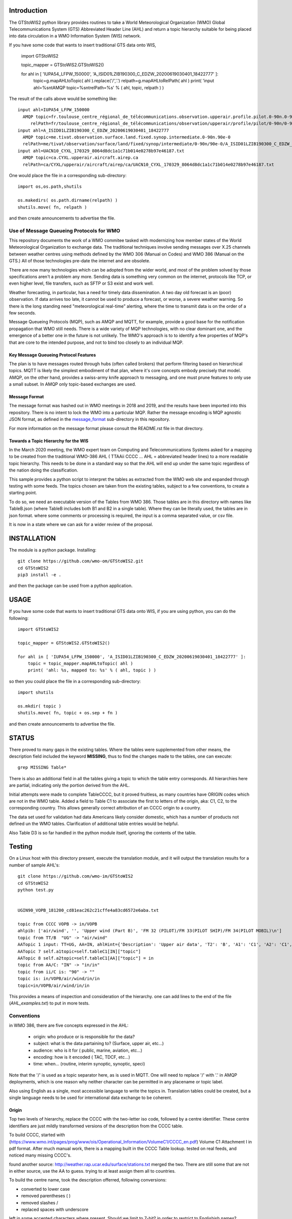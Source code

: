 
Introduction
~~~~~~~~~~~~

The GTStoWIS2 python library provides routines to take a World Meteorological Organization (WMO)
Global Telecommunications System (GTS) Abbreviated Header Line (AHL) and return
a topic hierarchy suitable for being placed into data circulation in a WMO Information System (WIS)
network.

If you have some code that wants to insert traditional GTS data onto WIS,

   import GTStoWIS2

   topic_mapper = GTStoWIS2.GTStoWIS2()

   for ahl in [ 'IUPA54_LFPW_150000', 'A_ISID01LZIB190300_C_EDZW_20200619030401_18422777' ]:
        topic=g.mapAHLtoTopic( ahl ).replace('/','.')
        relpath=g.mapAHLtoRelPath( ahl )
        print( 'input ahl=%s\n\tAMQP topic=%s\n\trelPath=%s' % ( ahl, topic, relpath ) )


The result of the calls above would be something like::

  input ahl=IUPA54_LFPW_150000
    AMQP topic=fr.toulouse_centre_régional_de_télécommunications.observation.upperair.profile.pilot.0-90n.0-90w
       relPath=fr/toulouse_centre_régional_de_télécommunications/observation/upperair/profile/pilot/0-90n/0-90w/IUPA54_LFPW_150000.bufr
  input ahl=A_ISID01LZIB190300_C_EDZW_20200619030401_18422777
    AMQP topic=me.tivat.observation.surface.land.fixed.synop.intermediate.0-90n.90e-0
    relPath=me/tivat/observation/surface/land/fixed/synop/intermediate/0-90n/90e-0/A_ISID01LZIB190300_C_EDZW_20200619030401_18422777.bufr
  input ahl=UACN10_CYXL_170329_8064d8dc1a1c71b014e0278b97e46187.txt
    AMQP topic=ca.CYXL.upperair.aircraft.airep.ca
    relPath=ca/CYXL/upperair/aircraft/airep/ca/UACN10_CYXL_170329_8064d8dc1a1c71b014e0278b97e46187.txt

One would place the file in a corresponding sub-directory::

   import os,os.path,shutils

   os.makedirs( os.path.dirname(relpath) ) 
   shutils.move( fn, relpath )

and then create announcements to advertise the file.




Use of Message Queueing Protocols for WMO
=========================================

This repository documents the work of a WMO commitee tasked with modernizing
how member states of the World Meteorological Organization to exchange data. 
The traditional techniques involve sending messages over X.25 channels between
weather centres using methods defined by the WMO 306 (Manual on Codes) and WMO 386 
(Manual on the GTS.) All of those technologies pre-date the internet and are obsolete. 

There are now many technologies which can be adopted from the wider world, and
most of the problem solved by those specifications aren't a problem any more.
Sending data is something very common on the internet, protocols like TCP, or even
higher level, file transfers, such as SFTP or S3 exist and work well.

Weather forecasting, in particular, has a need for timely data dissemination.
A two day old forecast is an (poor) observation. If data arrives too late, it 
cannot be used to produce a forecast, or worse, a severe weather warning. 
So there is the long standing need "meteorological real-time" alerting, where 
the time to transmit data is on the order of a few seconds.

Message Queueing Protocols (MQP), such as AMQP and MQTT, for example, provide a
good base for the notification propagation that WMO still needs. There is a wide 
variety of MQP technologies, with no clear dominant one, and the emergence
of a better one in the future is not unlikely. The WMO's approach is to
to identify a few properties of MQP's that are core to the intended purpose, 
and not to bind too closely to an individual MQP.


Key Message Queueing Protocol Features
--------------------------------------

The plan is to have messages routed through hubs (often called brokers)
that perform filtering based on hierarchical topics. MQTT is likely the
simplest embodiment of that plan, where it's core concepts embody precisely that
model.  AMQP, on the other hand, provides a swiss-army knife approach to messaging,
and one must prune features to only use a small subset. In AMQP only topic-based 
exchanges are used.


Message Format
--------------

The message format was hashed out in WMO meetings in 2018 and 2019, and
the results have been imported into this repository.  There is no intent to 
lock the WMO into a particular MQP.  Rather the message encoding is MQP 
agnostic JSON format, as defined in the `message_format <message_format>`_ 
sub-directory in this repository.

For more information on the message format please consult the README.rst
file in that directory.


Towards a Topic Hierarchy for the WIS
-------------------------------------

In the March 2020 meeting, the WMO expert team on Computing and Telecommunications 
Systems asked for a mapping to be created from the traditional WMO-386 AHL (
TTAAii CCCC ... AHL = abbreviated header lines) to a more readable topic hierarchy. 
This needs to be done in a standard way so that the AHL will end up under the 
same topic regardless of the nation doing the classification. 

This sample provides a python script to interpret the tables 
as extracted from the WMO web site and expanded through testing with some
feeds. The topics chosen are taken from the existing tables, subject
to a few conventions, to create a starting point.

To do so, we need an executable version of the Tables from WMO 386. 
Those tables are in this directory with names like TableB.json
(where TableB includes both B1 and B2 in a single table). Where they
can be literally used, the tables are in json format. where some comments or
processing is required, the input is a comma separated value, or csv file.

It is now in a state where we can ask for a wider review of the proposal.

INSTALLATION
~~~~~~~~~~~~

The module is a python package. 
Installing::

   git clone https://github.com/wmo-om/GTStoWIS2.git
   cd GTStoWIS2
   pip3 install -e .

and then the package can be used from a python application.


USAGE
~~~~~

If you have some code that wants to insert traditional GTS data onto WIS,
if you are using python, you can do the following::

   import GTStoWIS2

   topic_mapper = GTStoWIS2.GTStoWIS2()

   for ahl in [ 'IUPA54_LFPW_150000', 'A_ISID01LZIB190300_C_EDZW_20200619030401_18422777' ]:
       topic = topic_mapper.mapAHLtoTopic( ahl )
       print( 'ahl: %s, mapped to: %s' % ( ahl, topic ) )

so then you could place the file in a corresponding sub-directory::

   import shutils

   os.mkdir( topic ) 
   shutils.move( fn, topic + os.sep + fn )

and then create announcements to advertise the file.


STATUS
~~~~~~

There proved to many gaps in the existing tables. Where the tables were
supplemented from other means, the description field included the keyword
**MISSING**, thus to find the changes made to the tables, one can execute::

   grep MISSING Table*

There is also an additional field in all the tables giving a topic to which
the table entry corresponds. All hierarchies here are partial, indicating
only the portion derived from the AHL. 

Initial attempts were made to complete TableCCCC, but it proved fruitless,
as many countries have ORIGIN codes which are not in the WMO table.
Added a field to Table C1 to associate the first to letters of the origin,
aka: C1, C2,  to the corresponding country. This allows generally correct
attribution of an CCCC origin to a country.

The data set used for validation had data Americans likely consider
domestic, which has a number of products not defined un the WMO tables.
Clarification of additional table entries would be helpful.

Also Table D3 is so far handled in the python module itself, ignoring
the contents of the table.


Testing
~~~~~~~

On a Linux host with this directory present, execute the translation module, and
it will output the translation results for a number of sample AHL's::

   git clone https://github.com/wmo-im/GTStoWIS2
   cd GTStoWIS2
   python test.py


   UGIN90_VOPB_181200_cd81eac262c21cffe4a83cd6572e6aba.txt

   topic from CCCC VOPB -> in/VOPB 
   ahlpib: ['air/wind', '', 'Upper wind (Part B)', 'FM 32 (PILOT)/FM 33(PILOT SHIP)/FM 34(PILOT MOBIL)\n']
   topic from TT/B  "UG" -> "air/wind" 
   AATopic 1 input: TT=UG, AA=IN, ahlHint={'Description': 'Upper air data', 'T2': 'B', 'A1': 'C1', 'A2': 'C1', 'ii': '**', 'priority': '2'}
   AATopic 7 self.a1topic=self.tableC1[IN]["topic"]
   AATopic 8 self.a2topic=self.tableC1[AA]["topic"] = in
   topic from AA/C: "IN" -> "in/in"
   topic from ii/C is: "90" -> "" 
   topic is: in/VOPB/air/wind/in/in 
   topic=in/VOPB/air/wind/in/in

This provides a means of inspection and consideration of the hierarchy.
one can add lines to the end of the file (*AHL_examples.txt*) to put in more tests. 




Conventions
===========

in WMO 386, there are five concepts expressed in the AHL:

 * origin: who produce or is responsible for the data?
 * subject: what is the data partaining to?  (Surface, upper air, etc...)
 * audience: who is it for ( public, marine, aviation, etc...)
 * encoding: how is it encoded ( TAC, TDCF, etc...)
 * time:  when... (routine, interim synoptic, synoptic, speci)

Note that the '/' is used as a topic separator here, as is used in MQTT.
One will need to replace '/' with '.' in AMQP deployments, which is one
reason why neither character can be permitted in any placename or
topic label.

Also using English as a single, most accessible language to write the topics
in. Translation tables could be created,  but a single language needs to be
used for international data exchange to be coherent.

Origin
------

Top two levels of hierarchy, replace the CCCC with the two-letter iso code, followed by a centre identifier.
These centre identifiers are just mildly transformed versions of the description from the CCCC table.

To build CCCC, started with (https://www.wmo.int/pages/prog/www/ois/Operational_Information/VolumeC1/CCCC_en.pdf)
Volume C1 Attachment I in pdf format. After much manual work, 
there is a mapping built in the CCCC Table lookup.
tested on real feeds, and noticed many missing CCCC's.

found another source: http://weather.rap.ucar.edu/surface/stations.txt
merged the two. There are still some that are not in either source,
use the AA to guess. trying to at least assign them all to countries.

To build the centre name, took the description offerred, following conversions:
 
* converted to lower case
* removed parentheses ( )
* removed slashes /
* replaced spaces with underscore

left in some accented characters where present. Should we limit to 7-bit?
in order to restrict to Englishish names? Protocols support eight bit, 
but it will get very difficult to use in practice for people who do not
speak all world languages if full utf-8 is used with native language names.


Subject
-------

Aside from names, topics are intended to be single words, and as generic as possible.
below were the initial ideas:

*upper-air* replaced by *air/upper*  .

This change was reverted (so upper-air now appears in the topic hierarchy) following some feedback.  Further discussion welcome in ( https://github.com/wmo-im/GTStoWIS2/issues/2 )

Singular is used throughout, because otherwise everything would be plural,
and it leads to many occurrences of the word 's', with out any concomitant clarification.


Audience
--------

hmm.. 
SA's::
   observations/surface ?
   observations/surface/aerodrome  ?
   observations/aviation/ ?

aviation, marine, ...

Encoding
--------

The encoding should be expressed, as is universally done
in other domains, using file type suffixes.

file types::

        .txt for TAC
        .bufr for BUFR
        .crex for CREX
        .grib for grib

So the goal is that if there is information of similar content,
it should be in the same topic in the hierarchy, with the
file type suffix taking care of the encoding.

The topic tree should not mention encoding or format.
For example, T1=D,G,H all become "model".

In the module, the routine *mapAHLtoRelPath(ahl)* examines T1 and T2
and guesses at an appropriate type suffix if none is present.



Hierarchy
~~~~~~~~~

A topic hierarchy is, well hierarchical. That is, each following level should
specify or constrain the topic at the higher levels.  example::

   1 - UARA61_RUMG_161116_445a58ea753d18b066cf872b90c517e2.txt

   topic from CCCC RUMG -> magadan (country: ru )
   ahlpib: ['air/aircraft', '', 'Aircraft reports', 'FM 41 (CODAR)', ' ICAO (AIREP)\n']
   topic from TT/B  "UA" -> "air/aircraft"
   AATopic 1 input: TT=UA, AA=RA, ahlHint={'Description': 'Upper air data', 'T2': 'B', 'AA': 'C1', 'ii': '**', 'priority': '2'}
   AATopic 2 self._AATopic=self.tableC1["RA"]["topic"]
   topic from AA/C: "RA" -> "ru"
   country to lookup for GISC: ru
   topic from ii/C is: "61" -> "air/navigation/special"
   GISC: Moscow country: ru topic is: magadan/air/aircraft/ru/air/navigation/special
   GISC,country,topic=Moscow, ru, magadan/air/aircraft/ru/air/navigation/special

   ru/magadan/air/aircraft/ru/air/navigation/special:
   total 4
   -rw-rw-r-- 1 peter peter 76 Mar 16 07:17 UARA61_RUMG_161116_445a58ea753d18b066cf872b90c517e2.txt

In this case, we see *air* showing up twice. The first time, it comes from the TT to say that the type
of data being reported is from an aircraft. The second time it comes from the AAii and is about ...
Well I'm not sure what it is about. Does this make sense?

Sphere
~~~~~~

The hierarchy is especially evident in the dropping of hemi from hemispherical descriptions::

  sphere/north/west/east

* sphere --> topics that follow divide the sphere.
* sphere/north -> Northern Hemisphere.
* sphere/north/west -> 0-180 deg. west in northern hemisphere. (NW quarter sphere)
* sphere/north/west/east -> Eastern half (0-90 deg. west) of the NW quarter sphere.

This spherical notation was an initial proposal, which from feedback, evolved to use
numerical lat/long ranges, e.g. 0-90m/0-90w ::

  input ahl=IUPA54_LFPW_150000
    AMQP topic=fr.toulouse_centre_régional_de_télécommunications.observation.upperair.profile.pilot.0-90n.0-90w
    relPath=fr/toulouse_centre_régional_de_télécommunications/observation/upperair/profile/pilot/0-90n/0-90w/IUPA54_LFPW_150000.bufr



Results
=======

It may help to see where GTS products will land in the topic hierarchy.  There is a file AHL_examples.txt in this 
repository, which is interpreted by the tables and code in the repository as follows::
    
  fractal% python test.py | more

  summary:   1 - UARA61_RUMG_161116_445a58ea753d18b066cf872b90c517e2.txt mapped to:
   AMQP sub-topic: ru.magadan.upperair.aircraft.airep.ru
          relPath: ru/magadan/upperair/aircraft/airep/ru/UARA61_RUMG_161116_445a58ea753d18b066cf872b90c517e2.txt
  summary:   2 - SACN37 CWAO 090807 mapped to:
   AMQP sub-topic: ca.montreal_canadian_met_centre_que.surface.aviation.metar.ca
          relPath: ca/montreal_canadian_met_centre_que/surface/aviation/metar/ca/SACN37 CWAO 090807.txt

  .
  .
  . 

Shows WMO 386 AHL's and feeds them to the mapAHLtoTopic call in the GTStoWIS2 python module.

